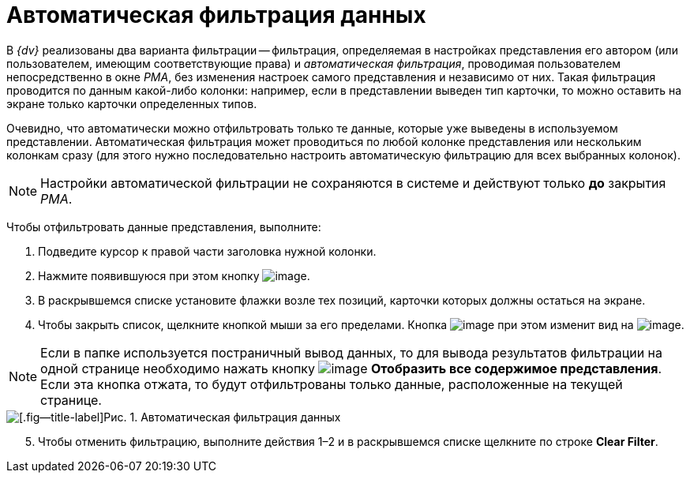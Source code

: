 = Автоматическая фильтрация данных

В _{dv}_ реализованы два варианта фильтрации -- фильтрация, определяемая в настройках представления его автором (или пользователем, имеющим соответствующие права) и _автоматическая фильтрация_, проводимая пользователем непосредственно в окне _РМА_, без изменения настроек самого представления и независимо от них. Такая фильтрация проводится по данным какой-либо колонки: например, если в представлении выведен тип карточки, то можно оставить на экране только карточки определенных типов.

Очевидно, что автоматически можно отфильтровать только те данные, которые уже выведены в используемом представлении. Автоматическая фильтрация может проводиться по любой колонке представления или нескольким колонкам сразу (для этого нужно последовательно настроить автоматическую фильтрацию для всех выбранных колонок).

[NOTE]
====
Настройки автоматической фильтрации не сохраняются в системе и действуют только *до* закрытия _РМА_.
====

Чтобы отфильтровать данные представления, выполните:

. Подведите курсор к правой части заголовка нужной колонки.
. Нажмите появившуюся при этом кнопку image:buttons/ArrowDown_2.png[image].
. В раскрывшемся списке установите флажки возле тех позиций, карточки которых должны остаться на экране.
. Чтобы закрыть список, щелкните кнопкой мыши за его пределами. Кнопка image:buttons/ArrowDown_2.png[image] при этом изменит вид на image:buttons/Filter.png[image].

[NOTE]
====
Если в папке используется постраничный вывод данных, то для вывода результатов фильтрации на одной странице необходимо нажать кнопку image:buttons/Display_All_View.png[image] *Отобразить все содержимое представления*. Если эта кнопка отжата, то будут отфильтрованы только данные, расположенные на текущей странице.
====

image::Automatic_Data_Filtering.png[[.fig--title-label]Рис. 1. Автоматическая фильтрация данных]

[start=5]
.  Чтобы отменить фильтрацию, выполните действия 1–2 и в раскрывшемся списке щелкните по строке *Clear Filter*.
